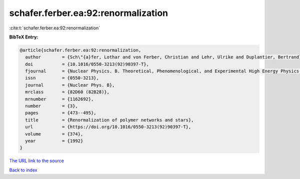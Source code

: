 schafer.ferber.ea:92:renormalization
====================================

:cite:t:`schafer.ferber.ea:92:renormalization`

**BibTeX Entry:**

.. code-block:: bibtex

   @article{schafer.ferber.ea:92:renormalization,
     author        = {Sch\"{a}fer, Lothar and von Ferber, Christian and Lehr, Ulrike and Duplantier, Bertrand},
     doi           = {10.1016/0550-3213(92)90397-T},
     fjournal      = {Nuclear Physics. B. Theoretical, Phenomenological, and Experimental High Energy Physics. Quantum Field Theory and Statistical Systems},
     issn          = {0550-3213},
     journal       = {Nuclear Phys. B},
     mrclass       = {82D60 (82B28)},
     mrnumber      = {1162692},
     number        = {3},
     pages         = {473--495},
     title         = {Renormalization of polymer networks and stars},
     url           = {https://doi.org/10.1016/0550-3213(92)90397-T},
     volume        = {374},
     year          = {1992}
   }
`The URL link to the source <https://doi.org/10.1016/0550-3213(92)90397-T>`_


`Back to index <../By-Cite-Keys.html>`_
